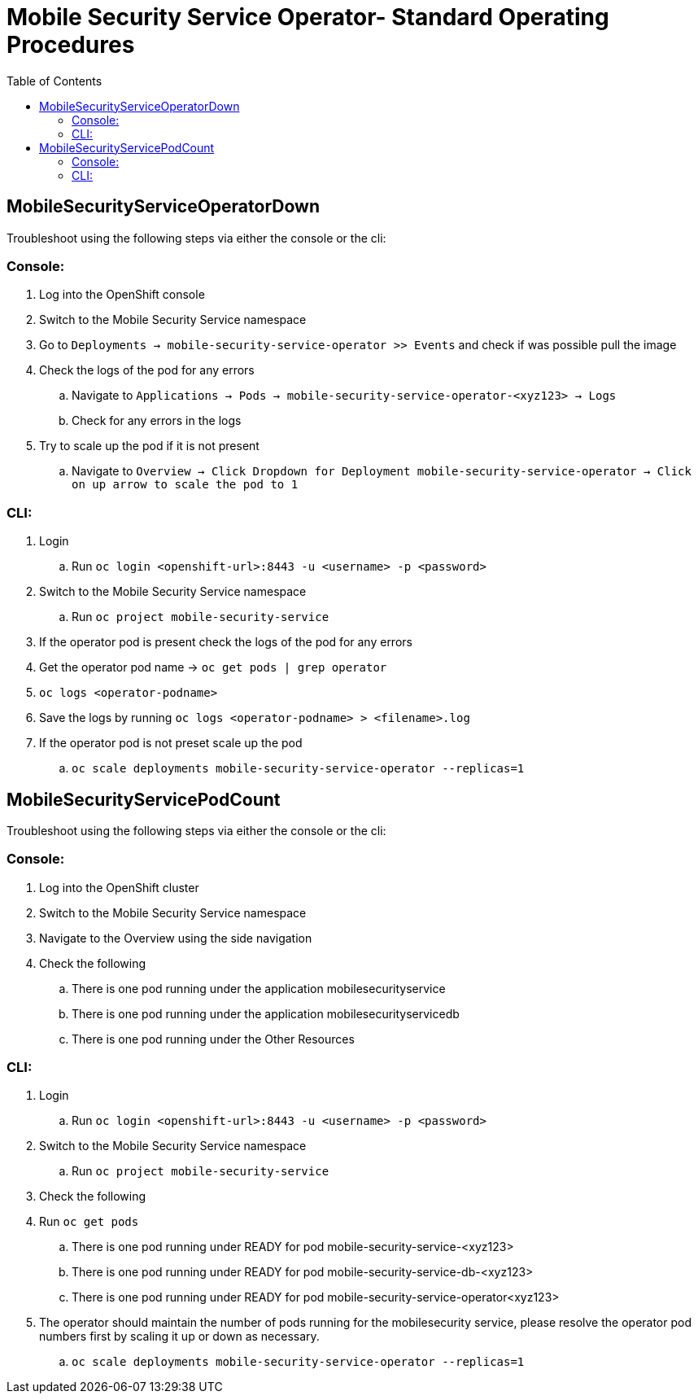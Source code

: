 ifdef::env-github[]
:status:
:tip-caption: :bulb:
:note-caption: :information_source:
:important-caption: :heavy_exclamation_mark:
:caution-caption: :fire:
:warning-caption: :warning:
:table-caption!:
endif::[]

:toc:
:toc-placement!:

=  Mobile Security Service Operator- Standard Operating Procedures

:toc:
toc::[]

== MobileSecurityServiceOperatorDown

Troubleshoot using the following steps via either the console or the cli:

=== Console:

. Log into the OpenShift console
. Switch to the Mobile Security Service namespace
. Go to `Deployments -> mobile-security-service-operator >> Events` and check if was possible pull the image
. Check the logs of the pod for any errors
.. Navigate to `Applications -> Pods -> mobile-security-service-operator-<xyz123> -> Logs`
.. Check for any errors in the logs
. Try to scale up the pod if it is not present
.. Navigate to `Overview -> Click Dropdown for Deployment mobile-security-service-operator -> Click on up arrow to scale the pod to 1`

=== CLI:

. Login
.. Run `oc login <openshift-url>:8443 -u <username> -p <password>`
. Switch to the Mobile Security Service namespace
.. Run `oc project mobile-security-service`
. If the operator pod is present check the logs of the pod for any errors
. Get the operator pod name -> `oc get pods | grep operator`
. `oc logs <operator-podname>`
. Save the logs by running `oc logs <operator-podname> > <filename>.log`
. If the operator pod is not preset scale up the pod
.. `oc scale deployments mobile-security-service-operator --replicas=1`


== MobileSecurityServicePodCount

Troubleshoot using the following steps via either the console or the cli:

=== Console:
. Log into the OpenShift cluster
. Switch to the Mobile Security Service namespace
. Navigate to the Overview using the side navigation
. Check the following
.. There is one pod running under the application mobilesecurityservice
.. There is one pod running under the application mobilesecurityservicedb
.. There is one pod running under the Other Resources

=== CLI:

. Login
.. Run `oc login <openshift-url>:8443 -u <username> -p <password>`
. Switch to the Mobile Security Service namespace
.. Run `oc project mobile-security-service`
. Check the following
. Run `oc get pods`
.. There is one pod running under READY for pod mobile-security-service-<xyz123>
.. There is one pod running under READY for pod mobile-security-service-db-<xyz123>
.. There is one pod running under READY for pod mobile-security-service-operator<xyz123>
. The operator should  maintain the number of pods running for the mobilesecurity service, please resolve the operator pod numbers first by scaling it up or down as necessary.
.. `oc scale deployments mobile-security-service-operator --replicas=1`